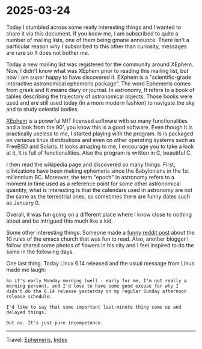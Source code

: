 * 2025-03-24
:PROPERTIES:
:RSS: true
:DATE: 24 Mar 2025 00:00 GMT
:CATEGORY: Ephemeris
:AUTHOR: Giovanni Santini
:LINK: https://giovanni-diary.netlify.app/ephemeris/2025-03-24.html
:END:
#+INDEX: Giovanni's Diary!Ephemeris!2025-03-24

Today I stumbled across some really interesting things and I wanted to
share it via this document. If you know me, I am subscribed to quite a
number of mailing lists, one of them being gmane announce. There isn't
a particular reason why I subscribed to this other than curiosity,
messages are rare so It does not bother me.

Today a new mailing list was registered for the community around
XEphem. Now, I didn't know what was XEphem prior to reading this
mailing list, but now I am super happy to have discovered it. EXphem
is a "scientific-grade interactive astronomical ephemeris package".
The word Ephemeris comes from greek and It means diary or journal.
In astronomy, It refers to a book of tables describing the trajectory
of astronomical objects. Those books were used and are still used
today (in a more modern fashion) to navigate the sky and to study
celestial bodies.

[[https://xephem.github.io/XEphem/Site/xephem.html][XEphem]] is a powerful MIT licensed software with so many
functionalities and a look from the 90', you know this is a good
software. Even though It is practically useless to me, I started
playing with the program. Is is packaged on variaous linux
distributions and even on other operating systems such as FreeBSD and
Solaris. It looks amazing to me, I encourage you to take a look at it,
It is full of functionalities. Also the program is written in C,
beautiful C.

I then read the wikipedia page and discovered so many things. First,
cilivizations have been making ephemeris since the Babylonians in the
1st millennium BC. Moreover, the term "epoch" in astronomy refers to
a moment in time used as a reference point for some other astronomical
quantity, what is interesting is that the calendars used in astronomy
are not the same as the terrestrial ones, so sometimes there are
funny dates such as January 0.

Overall, it was fun going on a different place where I know close to
nothing about and be intrigued this much like a kid.

Some other interesting things. Someone made a [[https://www.reddit.com/r/emacs/comments/1jhjgnu/the_book_of_the_church_of_emacs_satirical_ten/][funny reddit post]] about
the 10 rules of the emacs church that was fun to read. Also, another
blogger I follow shared some photos of flowers in his city and I feel
inspired to do the same in the following days.

One last thing. Today Linux 6.14 released and the usual message from
Linus made me laugh:

#+begin_src
So it's early Monday morning (well - early for me, I'm not really a
morning person), and I'd love to have some good excuse for why I
didn't do the 6.14 release yesterday on my regular Sunday afternoon
release schedule. 

I'd like to say that some important last-minute thing came up and
delayed things. 

But no. It's just pure incompetence. 
#+end_src

-----

Travel: [[file:ephemeris.org][Ephemeris]], [[file:../theindex.org][Index]]
